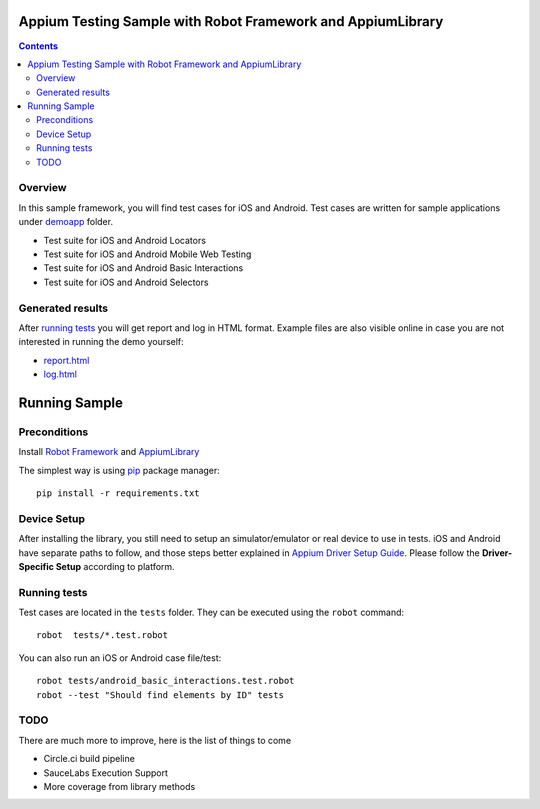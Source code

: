 Appium Testing Sample with Robot Framework and AppiumLibrary
============================================================

.. contents::

Overview
--------
In this sample framework, you will find test cases for iOS and Android.
Test cases are written for sample applications under `demoapp`_ folder.

- Test suite for iOS and Android Locators
- Test suite for iOS and Android  Mobile Web Testing
- Test suite for iOS and Android  Basic Interactions
- Test suite for iOS and Android  Selectors

Generated results
-----------------
After `running tests`_ you will get report and log in HTML format. Example
files are also visible online in case you are not interested in running
the demo yourself:

- `report.html`_
- `log.html`_

Running Sample
==============
Preconditions
-------------

Install `Robot Framework`_ and `AppiumLibrary`_

The simplest way is using `pip`_ package manager::

  pip install -r requirements.txt


Device Setup
------------
After installing the library, you still need to setup an simulator/emulator or real device to use in tests.
iOS and Android have separate paths to follow, and those steps better explained in `Appium Driver Setup Guide`_.
Please follow the **Driver-Specific Setup** according to platform.


Running tests
-------------

Test cases are located in the ``tests`` folder. They can be
executed using the ``robot`` command::

    robot  tests/*.test.robot

You can also run an iOS or Android case file/test::

    robot tests/android_basic_interactions.test.robot
    robot --test "Should find elements by ID" tests


TODO
----
There are much more to improve, here is the list of things to come

- Circle.ci build pipeline
- SauceLabs Execution Support
- More coverage from library methods


.. _Robot Framework: http://robotframework.org
.. _Robot Framework User Guide: http://robotframework.org/robotframework/#user-guide
.. _Appium Driver Setup Guide: http://appium.io/docs/en/about-appium/getting-started/?lang=en
.. _AppiumLibrary: https://github.com/serhatbolsu/robotframework-appiumlibrary
.. _pip: http://pip-installer.org
.. _download: https://github.com/serhatbolsu/robotframework-appium-sample/archive/master.zip
.. _source code: https://github.com/robotframework/WebDemo.git
.. _demoapp: https://github.com/serhatbolsu/robotframework-appium-sample/demoapp
.. _report.html: https://github.com/serhatbolsu/robotframework-appium-sample/report.html
.. _log.html: https://github.com/serhatbolsu/robotframework-appium-sample/log.html
